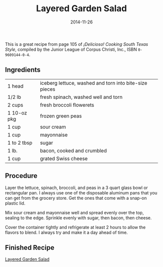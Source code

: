 #+TITLE: Layered Garden Salad
#+DATE: 2014-11-26
#+HUGO_BASE_DIR: ../hugo-site/
#+HUGO_SECTION: posts
#+HUGO_TAGS: recipe

This is a great recipe from page 105 of /¡Delicioso! Cooking South
Texas Style/, compiled by the Junior League of Corpus Christi, Inc.,
ISBN ~0-9609144-0-4~.

#+BEGIN_EXPORT html
<!--more-->
#+END_EXPORT

** Ingredients

| 1 head      | iceberg lettuce, washed and torn into bite-size pieces |
| 1/2 lb      | fresh spinach, washed well and torn                    |
| 2 cups      | fresh broccoli flowerets                               |
| 1 10-oz pkg | frozen green peas                                      |
| 1 cup       | sour cream                                             |
| 1 cup       | mayonnaise                                             |
| 1 to 2 tbsp | sugar                                                  |
| 1 lb.       | bacon, cooked and crumbled                             |
| 1 cup       | grated Swiss cheese                                    |

** Procedure

Layer the lettuce, spinach, broccoli, and peas in a 3 quart glass
bowl or rectangular pan.  I always use one of the disposable aluminum
pans that you can get from the grocery store.  Get the ones that come
with a snap-on plastic lid.

Mix sour cream and mayonnaise well and spread evenly over the
top, sealing to the edge.  Sprinkle evenly with sugar, then bacon,
then cheese.

Cover the container tightly and refrigerate at least 2 hours to allow
the flavors to blend.  I always try and make it a day ahead of time.

** Finished Recipe

[[/images/2014-11-26-layered-garden-salad/salad.jpg][Layered Garden Salad]]
